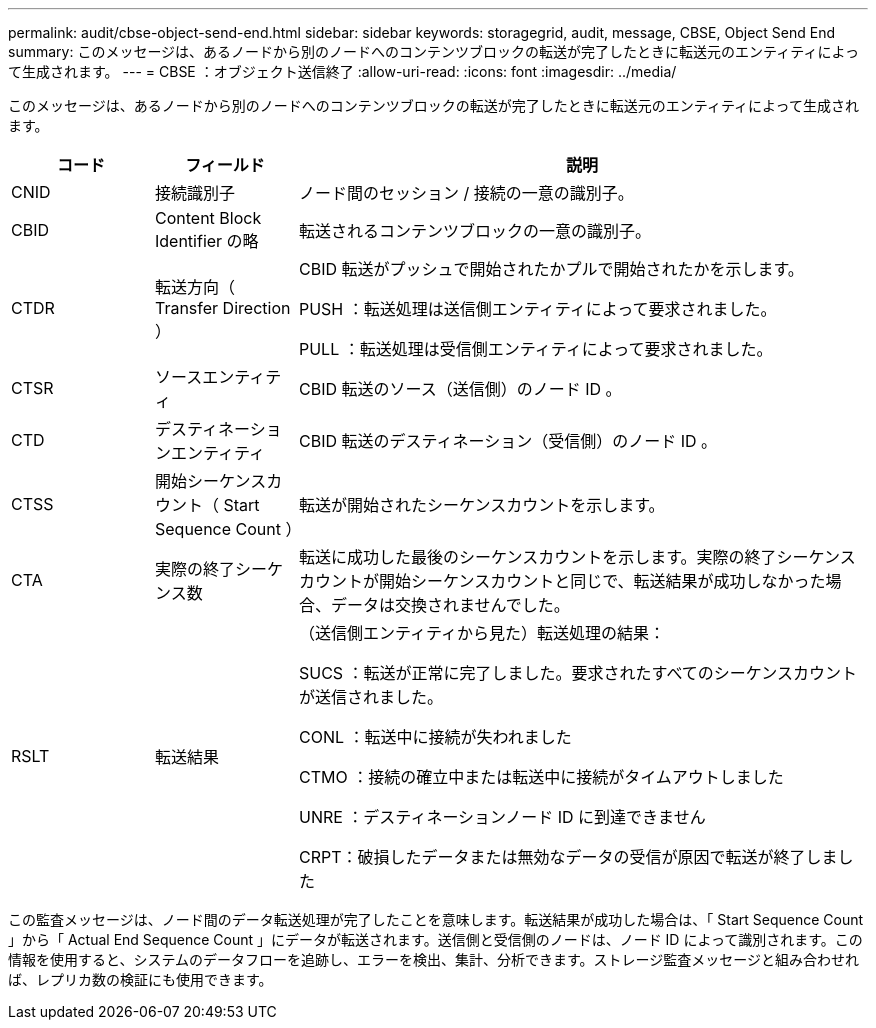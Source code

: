 ---
permalink: audit/cbse-object-send-end.html 
sidebar: sidebar 
keywords: storagegrid, audit, message, CBSE, Object Send End 
summary: このメッセージは、あるノードから別のノードへのコンテンツブロックの転送が完了したときに転送元のエンティティによって生成されます。 
---
= CBSE ：オブジェクト送信終了
:allow-uri-read: 
:icons: font
:imagesdir: ../media/


[role="lead"]
このメッセージは、あるノードから別のノードへのコンテンツブロックの転送が完了したときに転送元のエンティティによって生成されます。

[cols="1a,1a,4a"]
|===
| コード | フィールド | 説明 


 a| 
CNID
 a| 
接続識別子
 a| 
ノード間のセッション / 接続の一意の識別子。



 a| 
CBID
 a| 
Content Block Identifier の略
 a| 
転送されるコンテンツブロックの一意の識別子。



 a| 
CTDR
 a| 
転送方向（ Transfer Direction ）
 a| 
CBID 転送がプッシュで開始されたかプルで開始されたかを示します。

PUSH ：転送処理は送信側エンティティによって要求されました。

PULL ：転送処理は受信側エンティティによって要求されました。



 a| 
CTSR
 a| 
ソースエンティティ
 a| 
CBID 転送のソース（送信側）のノード ID 。



 a| 
CTD
 a| 
デスティネーションエンティティ
 a| 
CBID 転送のデスティネーション（受信側）のノード ID 。



 a| 
CTSS
 a| 
開始シーケンスカウント（ Start Sequence Count ）
 a| 
転送が開始されたシーケンスカウントを示します。



 a| 
CTA
 a| 
実際の終了シーケンス数
 a| 
転送に成功した最後のシーケンスカウントを示します。実際の終了シーケンスカウントが開始シーケンスカウントと同じで、転送結果が成功しなかった場合、データは交換されませんでした。



 a| 
RSLT
 a| 
転送結果
 a| 
（送信側エンティティから見た）転送処理の結果：

SUCS ：転送が正常に完了しました。要求されたすべてのシーケンスカウントが送信されました。

CONL ：転送中に接続が失われました

CTMO ：接続の確立中または転送中に接続がタイムアウトしました

UNRE ：デスティネーションノード ID に到達できません

CRPT：破損したデータまたは無効なデータの受信が原因で転送が終了しました

|===
この監査メッセージは、ノード間のデータ転送処理が完了したことを意味します。転送結果が成功した場合は、「 Start Sequence Count 」から「 Actual End Sequence Count 」にデータが転送されます。送信側と受信側のノードは、ノード ID によって識別されます。この情報を使用すると、システムのデータフローを追跡し、エラーを検出、集計、分析できます。ストレージ監査メッセージと組み合わせれば、レプリカ数の検証にも使用できます。
